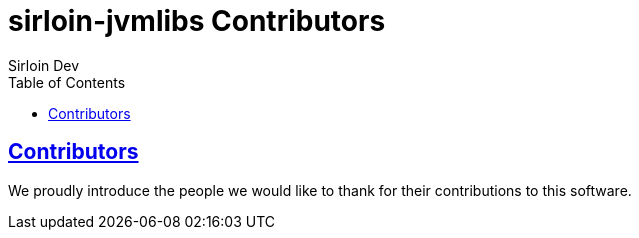 = sirloin-jvmlibs Contributors
Sirloin Dev
// Metadata:
:description: sirloin-jvmlibs
:keywords: java, kotlin, jvm
// Settings:
:doctype: book
:toc: left
:toclevels: 4
:sectlinks:
:icons: font

[[contributors]]
== Contributors

We proudly introduce the people we would like to thank for their contributions to this software.
